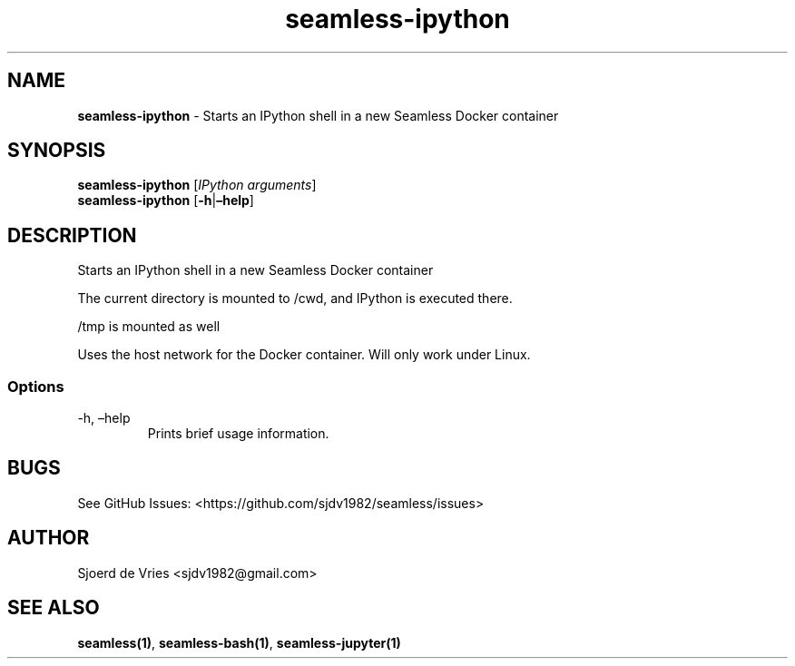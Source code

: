 .\" Automatically generated by Pandoc 2.12
.\"
.TH "seamless-ipython" "1" "" "Version 0.1" "seamless-cli Documentation"
.hy
.SH NAME
.PP
\f[B]seamless-ipython\f[R] - Starts an IPython shell in a new Seamless
Docker container
.SH SYNOPSIS
.PP
\f[B]seamless-ipython\f[R] [\f[I]IPython arguments\f[R]]
.PD 0
.P
.PD
\f[B]seamless-ipython\f[R] [\f[B]-h\f[R]|\f[B]\[en]help\f[R]]
.SH DESCRIPTION
.PP
Starts an IPython shell in a new Seamless Docker container
.PP
The current directory is mounted to /cwd, and IPython is executed there.
.PP
/tmp is mounted as well
.PP
Uses the host network for the Docker container.
Will only work under Linux.
.SS Options
.TP
-h, \[en]help
Prints brief usage information.
.SH BUGS
.PP
See GitHub Issues: <https://github.com/sjdv1982/seamless/issues>
.SH AUTHOR
.PP
Sjoerd de Vries <sjdv1982@gmail.com>
.SH SEE ALSO
.PP
\f[B]seamless(1)\f[R], \f[B]seamless-bash(1)\f[R],
\f[B]seamless-jupyter(1)\f[R]

